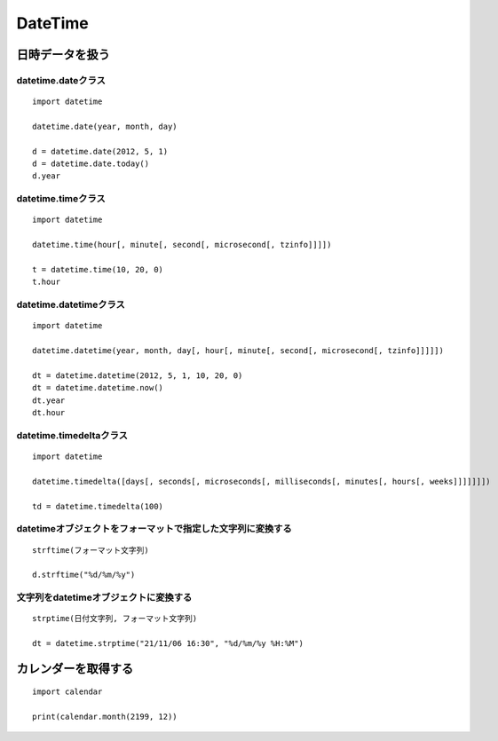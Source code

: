 ==========
DateTime
==========

日時データを扱う
==================

datetime.dateクラス
---------------------

::

  import datetime

  datetime.date(year, month, day)

  d = datetime.date(2012, 5, 1)
  d = datetime.date.today()
  d.year


datetime.timeクラス
---------------------

::

  import datetime

  datetime.time(hour[, minute[, second[, microsecond[, tzinfo]]]])

  t = datetime.time(10, 20, 0)
  t.hour


datetime.datetimeクラス
-------------------------

::

  import datetime

  datetime.datetime(year, month, day[, hour[, minute[, second[, microsecond[, tzinfo]]]]])

  dt = datetime.datetime(2012, 5, 1, 10, 20, 0)
  dt = datetime.datetime.now()
  dt.year
  dt.hour  


datetime.timedeltaクラス
--------------------------

::

  import datetime

  datetime.timedelta([days[, seconds[, microseconds[, milliseconds[, minutes[, hours[, weeks]]]]]]])

  td = datetime.timedelta(100)


datetimeオブジェクトをフォーマットで指定した文字列に変換する
--------------------------------------------------------------

::

  strftime(フォーマット文字列)

  d.strftime("%d/%m/%y")


文字列をdatetimeオブジェクトに変換する
----------------------------------------

::

  strptime(日付文字列, フォーマット文字列)

  dt = datetime.strptime("21/11/06 16:30", "%d/%m/%y %H:%M")
  
  
カレンダーを取得する
======================

::

  import calendar

  print(calendar.month(2199, 12))

